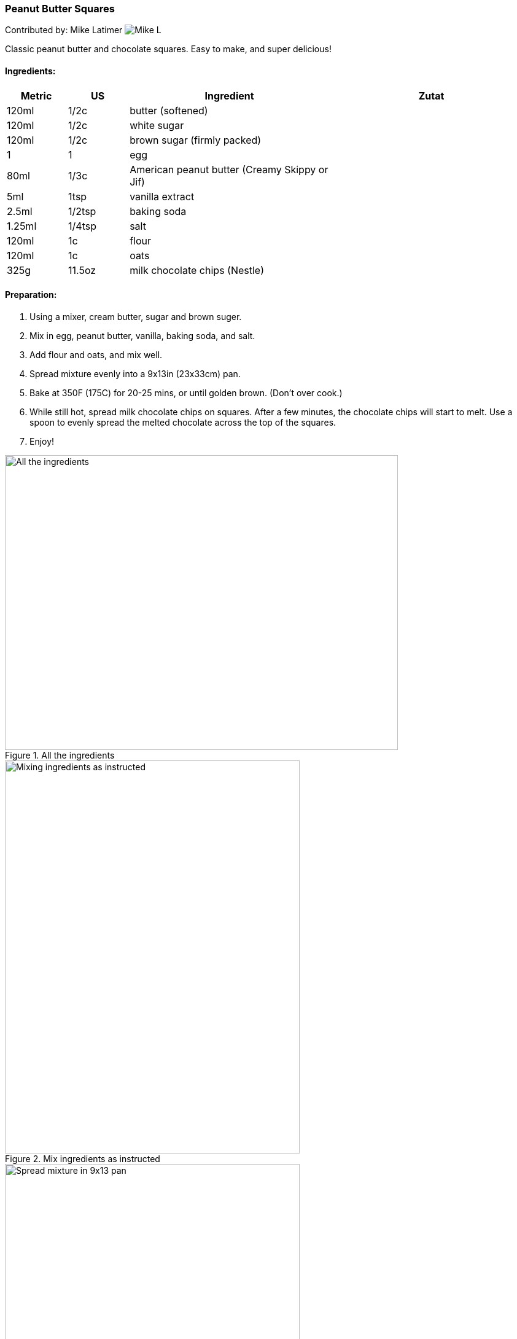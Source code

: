 [id='sec.peanut_butter_squares']

ifdef::env-github[]
:imagesdir: ../../images
endif::[]
ifndef::env-github[]
:imagesdir: images
endif::[]


=== Peanut Butter Squares

Contributed by: Mike Latimer
image:contributors/mike_l.png[Mike L]

Classic peanut butter and chocolate squares. Easy to make,
and super delicious!

==== Ingredients:

[width="100%",cols="3,3,10,10",options="header"]
|=========================================================
|Metric | US     | Ingredient                  | Zutat

| 120ml | 1/2c   | butter (softened)           |
| 120ml | 1/2c   | white sugar                 |
| 120ml | 1/2c   | brown sugar (firmly packed) |
|   1   |  1     | egg                         |
|  80ml | 1/3c   | American peanut butter (Creamy Skippy or Jif) |
|   5ml | 1tsp   | vanilla extract             |
| 2.5ml | 1/2tsp | baking soda                 |
| 1.25ml| 1/4tsp | salt                        |
| 120ml |  1c    | flour                       |
| 120ml |  1c    | oats                        |
|  325g | 11.5oz | milk chocolate chips (Nestle) |
|=========================================================


==== Preparation:

. Using a mixer, cream butter, sugar and brown suger.
. Mix in egg, peanut butter, vanilla, baking soda, and salt.
. Add flour and oats, and mix well.
. Spread mixture evenly into a 9x13in (23x33cm) pan.
. Bake at 350F (175C) for 20-25 mins, or until golden brown. (Don't over cook.)
. While still hot, spread milk chocolate chips on squares. After a few minutes,
the chocolate chips will start to melt. Use a spoon to evenly spread the melted
chocolate across the top of the squares.
. Enjoy!

.All the ingredients
image::peanut_butter_squares/peanut_butter_squares1.jpg[All the ingredients, 640, 480]

.Mix ingredients as instructed
image::peanut_butter_squares/peanut_butter_squares2.jpg[Mixing ingredients as instructed, 480, 640]

.Spread mixture in 9x13 pan
image::peanut_butter_squares/peanut_butter_squares3.jpg[Spread mixture in 9x13 pan, 480, 640]

.After baking, spread chocolate chips on top
image::peanut_butter_squares/peanut_butter_squares4.jpg[After baking, spread chocolate chips on top, 480, 640]

.Final product, after evenly spreading melted chocolate
image::peanut_butter_squares/peanut_butter_squares5.jpg[Final product, after evenly spreading melted chocolate, 480, 640]
